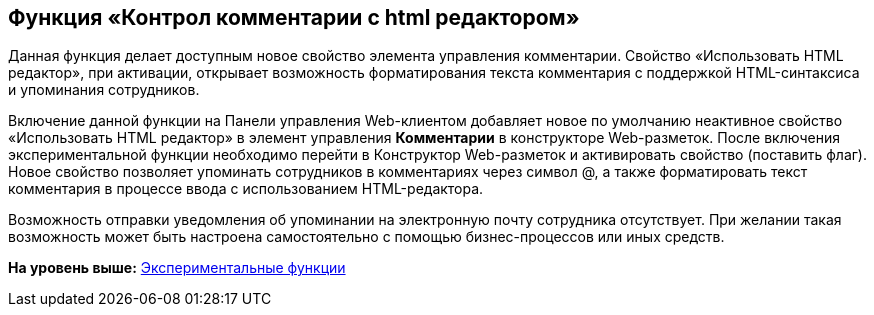
== Функция «Контрол комментарии с html редактором»

Данная функция делает доступным новое свойство элемента управления комментарии. Свойство «Использовать HTML редактор», при активации, открывает возможность форматирования текста комментария с поддержкой HTML-синтаксиса и упоминания сотрудников.

Включение данной функции на Панели управления Web-клиентом добавляет новое по умолчанию неактивное свойство «Использовать HTML редактор» в элемент управления [.ph .uicontrol]*Комментарии* в конструкторе Web-разметок. После включения экспериментальной функции необходимо перейти в Конструктор Web-разметок и активировать свойство (поставить флаг). Новое свойство позволяет упоминать сотрудников в комментариях через символ @, а также форматировать текст комментария в процессе ввода с использованием HTML-редактора.

Возможность отправки уведомления об упоминании на электронную почту сотрудника отсутствует. При желании такая возможность может быть настроена самостоятельно с помощью бизнес-процессов или иных средств.

*На уровень выше:* xref:../topics/EnableExperimentalFunction.html[Экспериментальные функции]
